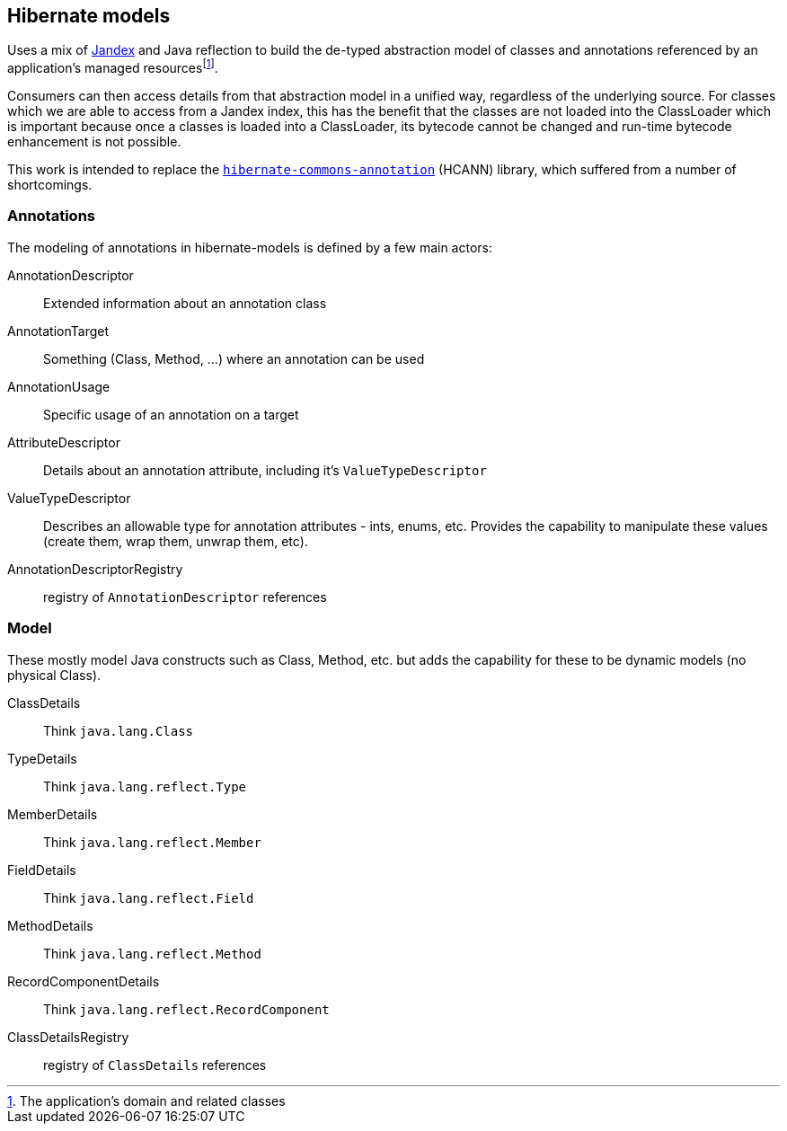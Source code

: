 :fn-managed: footnote:[The application's domain and related classes]
== Hibernate models

Uses a mix of https://smallrye.io/jandex/[Jandex] and Java reflection to build the de-typed abstraction model of
classes and annotations referenced by an application's managed resources{fn-managed}.

Consumers can then access details from that abstraction model in a unified way, regardless of the underlying
source.  For classes which we are able to access from a Jandex index, this has the benefit that the classes are
not loaded into the ClassLoader which is important because once a classes is loaded into a ClassLoader, its
bytecode cannot be changed and run-time bytecode enhancement is not possible.

This work is intended to replace the https://github.com/hibernate/hibernate-commons-annotations[`hibernate-commons-annotation`] (HCANN)
library, which suffered from a number of shortcomings.


=== Annotations

The modeling of annotations in hibernate-models is defined by a few main actors:

AnnotationDescriptor:: Extended information about an annotation class
AnnotationTarget:: Something (Class, Method, ...) where an annotation can be used
AnnotationUsage:: Specific usage of an annotation on a target
AttributeDescriptor:: Details about an annotation attribute, including it's `ValueTypeDescriptor`
ValueTypeDescriptor:: Describes an allowable type for annotation attributes - ints, enums, etc.  Provides the capability to manipulate these values (create them, wrap them, unwrap them, etc).
AnnotationDescriptorRegistry:: registry of `AnnotationDescriptor` references


=== Model

These mostly model Java constructs such as Class, Method, etc. but adds the capability
for these to be dynamic models (no physical Class).

ClassDetails:: Think `java.lang.Class`
TypeDetails:: Think `java.lang.reflect.Type`
MemberDetails:: Think `java.lang.reflect.Member`
FieldDetails:: Think `java.lang.reflect.Field`
MethodDetails:: Think `java.lang.reflect.Method`
RecordComponentDetails:: Think `java.lang.reflect.RecordComponent`
ClassDetailsRegistry:: registry of `ClassDetails` references
